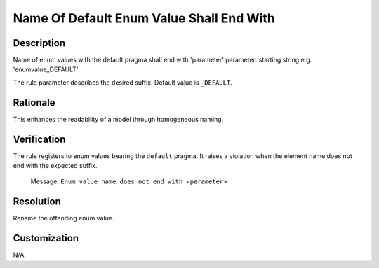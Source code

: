 .. index:: single: Name Of Default Enum Value Shall End With

Name Of Default Enum Value Shall End With
=========================================

.. rule::
   :filename: name_of_default_enum_value_shall_end_with.py
   :class: NameOfDefaultEnumValueShallEndWith
   :id: id_0120
   :reference: n/a
   :kind: specific
   :tags: naming

   Default Enum Value shall end with

Description
-----------

.. start_description

Name of enum values with the default pragma shall end with 'parameter'
parameter: starting string e.g. 'enumvalue_DEFAULT'

.. end_description

The rule parameter describes the desired suffix. Default value is ``_DEFAULT``.

Rationale
---------
This enhances the readability of a model through homogeneous naming.

Verification
------------
The rule registers to enum values bearing the ``default`` pragma. It raises a violation when the element name does not end with the expected suffix.

  Message: ``Enum value name does not end with <parameter>``

Resolution
----------
Rename the offending enum value.

Customization
-------------
N/A.
